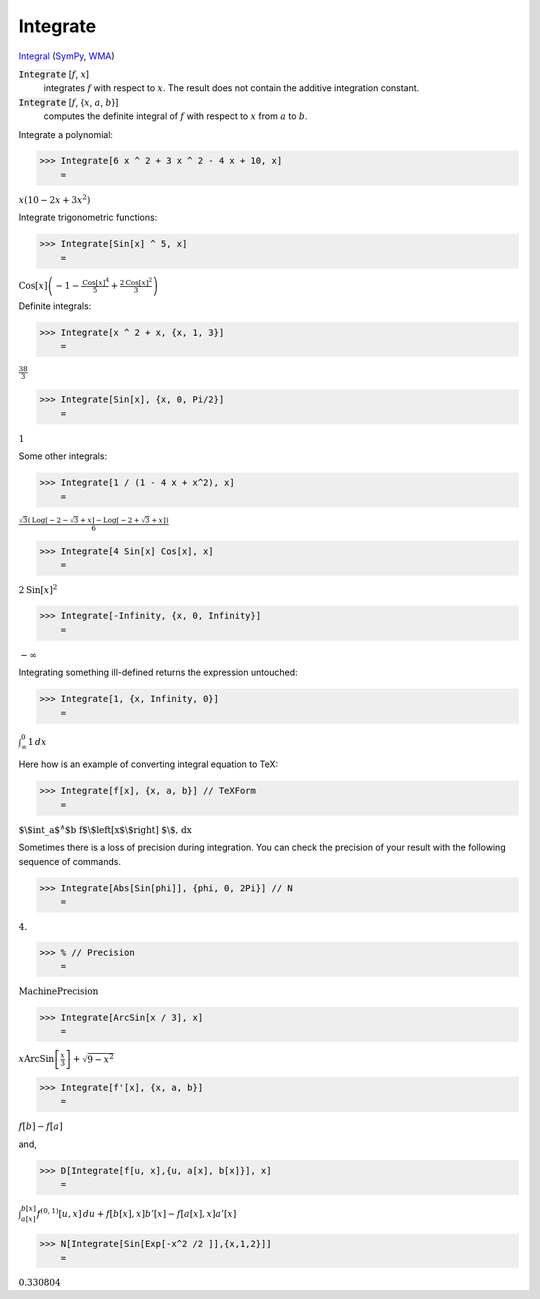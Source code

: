 Integrate
=========

`Integral <https://en.wikipedia.org/wiki/Integral>`_ (`SymPy <https://docs.sympy.org/latest/modules/integrals/integrals.html>`_, `WMA <https://reference.wolfram.com/language/ref/Integrate.html>`_)


:code:`Integrate` [:math:`f`, :math:`x`]
    integrates :math:`f` with respect to :math:`x`. The result does not contain the additive integration constant.

:code:`Integrate` [:math:`f`, {:math:`x`, :math:`a`, :math:`b`}]
    computes the definite integral of :math:`f` with respect to :math:`x` from :math:`a` to :math:`b`.





Integrate a polynomial:

>>> Integrate[6 x ^ 2 + 3 x ^ 2 - 4 x + 10, x]
    =

:math:`x \left(10-2 x+3 x^2\right)`



Integrate trigonometric functions:

>>> Integrate[Sin[x] ^ 5, x]
    =

:math:`\text{Cos}\left[x\right] \left(-1-\frac{\text{Cos}\left[x\right]^4}{5}+\frac{2 \text{Cos}\left[x\right]^2}{3}\right)`



Definite integrals:

>>> Integrate[x ^ 2 + x, {x, 1, 3}]
    =

:math:`\frac{38}{3}`


>>> Integrate[Sin[x], {x, 0, Pi/2}]
    =

:math:`1`



Some other integrals:

>>> Integrate[1 / (1 - 4 x + x^2), x]
    =

:math:`\frac{\sqrt{3} \left(\text{Log}\left[-2-\sqrt{3}+x\right]-\text{Log}\left[-2+\sqrt{3}+x\right]\right)}{6}`


>>> Integrate[4 Sin[x] Cos[x], x]
    =

:math:`2 \text{Sin}\left[x\right]^2`


>>> Integrate[-Infinity, {x, 0, Infinity}]
    =

:math:`-\infty`



Integrating something ill-defined returns the expression untouched:

>>> Integrate[1, {x, Infinity, 0}]
    =

:math:`\int_{\infty }^0 1 \, dx`



Here how is an example of converting integral equation to TeX:

>>> Integrate[f[x], {x, a, b}] // TeXForm
    =

:math:`\text{$\backslash$int\_a${}^{\wedge}$b f$\backslash$left[x$\backslash$right] $\backslash$, dx}`



Sometimes there is a loss of precision during integration.
You can check the precision of your result with the following sequence of commands.

>>> Integrate[Abs[Sin[phi]], {phi, 0, 2Pi}] // N
    =

:math:`4.`


>>> % // Precision
    =

:math:`\text{MachinePrecision}`


>>> Integrate[ArcSin[x / 3], x]
    =

:math:`x \text{ArcSin}\left[\frac{x}{3}\right]+\sqrt{9-x^2}`


>>> Integrate[f'[x], {x, a, b}]
    =

:math:`f\left[b\right]-f\left[a\right]`



and,

>>> D[Integrate[f[u, x],{u, a[x], b[x]}], x]
    =

:math:`\int_{a\left[x\right]}^{b\left[x\right]} f^{\left(0,1\right)}\left[u,x\right] \, du+f\left[b\left[x\right],x\right] b'\left[x\right]-f\left[a\left[x\right],x\right] a'\left[x\right]`


>>> N[Integrate[Sin[Exp[-x^2 /2 ]],{x,1,2}]]
    =

:math:`0.330804`


